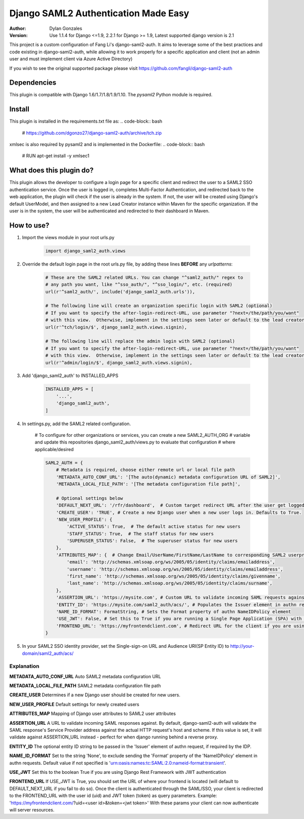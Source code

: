 =====================================
Django SAML2 Authentication Made Easy
=====================================

:Author: Dylan Gonzales
:Version: Use 1.1.4 for Django <=1.9, 2.2.1 for Django >= 1.9, Latest supported django version is 2.1

.. image:: https://img.shields.io/pypi/pyversions/django-saml2-auth.svg
    :target: https://pypi.python.org/pypi/django-saml2-auth

.. image:: https://img.shields.io/pypi/v/django-saml2-auth.svg
    :target: https://pypi.python.org/pypi/django-saml2-auth

.. image:: https://img.shields.io/pypi/dm/django-saml2-auth.svg
        :target: https://pypi.python.org/pypi/django-saml2-auth

This project is a custom configuration of Fang Li's django-saml2-auth.  It aims to 
leverage some of the best practices and code existing in django-saml2-auth, while allowing
it to work properly for a specific application and client (not an admin user and must implement client via Azure Active Directory)

If you wish to see the original supported package please visit https://github.com/fangli/django-saml2-auth


Dependencies
============
This plugin is compatible with Django 1.6/1.7/1.8/1.9/1.10. The `pysaml2` Python
module is required.


Install
=======
This plugin is installed in the requirements.txt file as:
.. code-block:: bash

    # https://github.com/dgonzo27/django-saml2-auth/archive/tch.zip

xmlsec is also required by pysaml2 and is implemented in the Dockerfile:
.. code-block:: bash
    # RUN apt-get install -y xmlsec1


What does this plugin do?
=========================
This plugin allows the developer to configure a login page for a specific client
and redirect the user to a SAML2 SSO authentication service.  Once the user is 
logged in, completes Multi-Factor Authentication, and redirected back to the web application, 
the plugin will check if the user is already in the system.  If not, the user will be 
created using Django's default UserModel, and then assigned to a new Lead Creator instance 
within Maven for the specific organization.  If the user is in the system, the user will be 
authenticated and redirected to their dashboard in Maven.

How to use?
===========
#. Import the views module in your root urls.py

    .. code-block:: python

        import django_saml2_auth.views

#. Override the default login page in the root urls.py file, by adding these
   lines **BEFORE** any `urlpatterns`:

    .. code-block:: python

        # These are the SAML2 related URLs. You can change "^saml2_auth/" regex to
        # any path you want, like "^sso_auth/", "^sso_login/", etc. (required)
        url(r'^saml2_auth/', include('django_saml2_auth.urls')),

        # The following line will create an organization specific login with SAML2 (optional)
        # If you want to specify the after-login-redirect-URL, use parameter "?next=/the/path/you/want"
        # with this view.  Otherwise, implement in the settings seen later or default to the lead creator dashboard.
        url(r'^tch/login/$', django_saml2_auth.views.signin),

        # The following line will replace the admin login with SAML2 (optional)
        # If you want to specify the after-login-redirect-URL, use parameter "?next=/the/path/you/want"
        # with this view.  Otherwise, implement in the settings seen later or default to the lead creator dashboard.
        url(r'^admin/login/$', django_saml2_auth.views.signin),

#. Add 'django_saml2_auth' to INSTALLED_APPS

    .. code-block:: python

        INSTALLED_APPS = [
            '...',
            'django_saml2_auth',
        ]

#. In settings.py, add the SAML2 related configuration.

    # To configure for other organizations or services, you can create a new SAML2_AUTH_ORG 
    # variable and update this repositories django_saml2_auth/views.py to evaluate that configuration 
    # where applicable/desired
    

    .. code-block:: python

        SAML2_AUTH = {
            # Metadata is required, choose either remote url or local file path
            'METADATA_AUTO_CONF_URL': '[The auto(dynamic) metadata configuration URL of SAML2]',
            'METADATA_LOCAL_FILE_PATH': '[The metadata configuration file path]',

            # Optional settings below
            'DEFAULT_NEXT_URL': '/rfr/dashboard',  # Custom target redirect URL after the user get logged in. Must exist in metis/build_assets/js/reverse.js. This setting will be overwritten if you have parameter ?next= specificed in the login URL.
            'CREATE_USER': 'TRUE', # Create a new Django user when a new user logs in. Defaults to True.
            'NEW_USER_PROFILE': {
                'ACTIVE_STATUS': True,  # The default active status for new users
                'STAFF_STATUS': True,  # The staff status for new users
                'SUPERUSER_STATUS': False,  # The superuser status for new users
            },
            'ATTRIBUTES_MAP': {  # Change Email/UserName/FirstName/LastName to corresponding SAML2 userprofile attributes.
                'email': 'http://schemas.xmlsoap.org/ws/2005/05/identity/claims/emailaddress',
                'username': 'http://schemas.xmlsoap.org/ws/2005/05/identity/claims/emailaddress',
                'first_name': 'http://schemas.xmlsoap.org/ws/2005/05/identity/claims/givenname',
                'last_name': 'http://schemas.xmlsoap.org/ws/2005/05/identity/claims/surname',
            },
            'ASSERTION_URL': 'https://mysite.com', # Custom URL to validate incoming SAML requests against
            'ENTITY_ID': 'https://mysite.com/saml2_auth/acs/', # Populates the Issuer element in authn request
            'NAME_ID_FORMAT': FormatString, # Sets the Format property of authn NameIDPolicy element
            'USE_JWT': False, # Set this to True if you are running a Single Page Application (SPA) with Django Rest Framework (DRF), and are using JWT authentication to authorize client users
            'FRONTEND_URL': 'https://myfrontendclient.com', # Redirect URL for the client if you are using JWT auth with DRF. See explanation below
        }

#. In your SAML2 SSO identity provider, set the Single-sign-on URL and Audience
   URI(SP Entity ID) to http://your-domain/saml2_auth/acs/


Explanation
-----------

**METADATA_AUTO_CONF_URL** Auto SAML2 metadata configuration URL

**METADATA_LOCAL_FILE_PATH** SAML2 metadata configuration file path

**CREATE_USER** Determines if a new Django user should be created for new users.

**NEW_USER_PROFILE** Default settings for newly created users

**ATTRIBUTES_MAP** Mapping of Django user attributes to SAML2 user attributes

**ASSERTION_URL** A URL to validate incoming SAML responses against. By default,
django-saml2-auth will validate the SAML response's Service Provider address
against the actual HTTP request's host and scheme. If this value is set, it
will validate against ASSERTION_URL instead - perfect for when django running
behind a reverse proxy.

**ENTITY_ID** The optional entity ID string to be passed in the 'Issuer' element of authn request, if required by the IDP.

**NAME_ID_FORMAT** Set to the string 'None', to exclude sending the 'Format' property of the 'NameIDPolicy' element in authn requests.
Default value if not specified is 'urn:oasis:names:tc:SAML:2.0:nameid-format:transient'.

**USE_JWT** Set this to the boolean True if you are using Django Rest Framework with JWT authentication

**FRONTEND_URL** If USE_JWT is True, you should set the URL of where your frontend is located (will default to DEFAULT_NEXT_URL if you fail to do so). Once the client is authenticated through the SAML/SSO, your client is redirected to the FRONTEND_URL with the user id (uid) and JWT token (token) as query parameters.
Example: 'https://myfrontendclient.com/?uid=<user id>&token=<jwt token>'
With these params your client can now authenticate will server resources.
